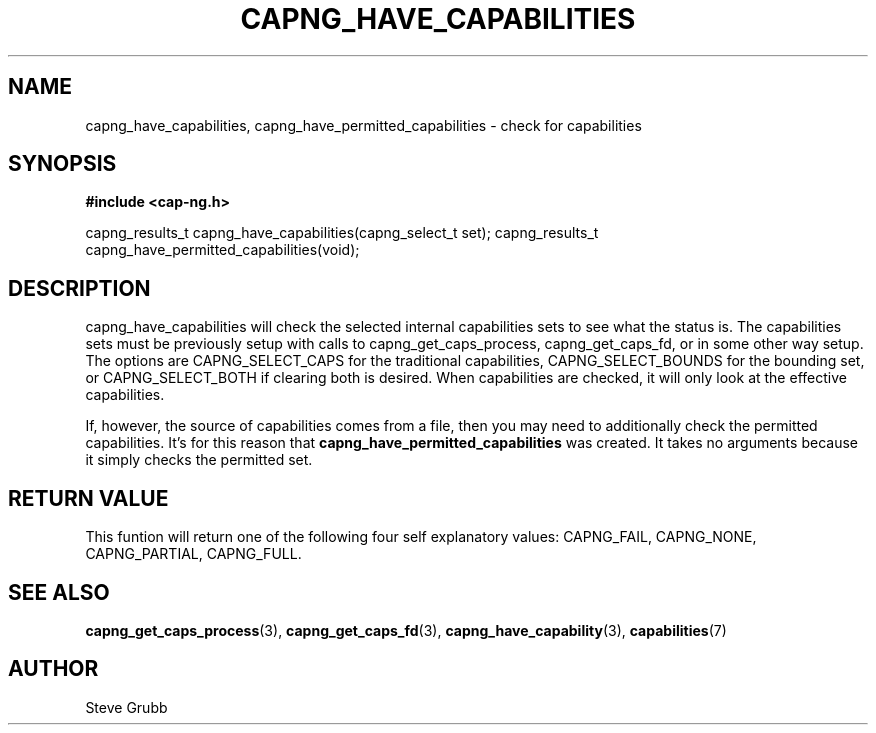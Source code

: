 .TH "CAPNG_HAVE_CAPABILITIES" "3" "Aug 2018" "Red Hat" "Libcap-ng API"
.SH NAME
.nf
capng_have_capabilities, capng_have_permitted_capabilities \- check for capabilities
.SH "SYNOPSIS"
.B #include <cap-ng.h>
.sp
capng_results_t capng_have_capabilities(capng_select_t set);
capng_results_t capng_have_permitted_capabilities(void);

.SH "DESCRIPTION"

capng_have_capabilities will check the selected internal capabilities sets to see what the status is. The capabilities sets must be previously setup with calls to capng_get_caps_process, capng_get_caps_fd, or in some other way setup. The options are CAPNG_SELECT_CAPS for the traditional capabilities, CAPNG_SELECT_BOUNDS for the bounding set, or CAPNG_SELECT_BOTH if clearing both is desired. When capabilities are checked, it will only look at the effective capabilities.

If, however, the source of capabilities comes from a file, then you may need to additionally check the permitted capabilities. It's for this reason that
.B capng_have_permitted_capabilities
was created. It takes no arguments because it simply checks the permitted set.

.SH "RETURN VALUE"

This funtion will return one of the following four self explanatory values: CAPNG_FAIL, CAPNG_NONE, CAPNG_PARTIAL, CAPNG_FULL.

.SH "SEE ALSO"

.BR capng_get_caps_process (3),
.BR capng_get_caps_fd (3),
.BR capng_have_capability (3),
.BR capabilities (7) 

.SH AUTHOR
Steve Grubb
